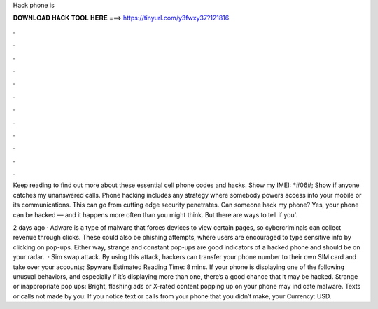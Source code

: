 Hack phone is



𝐃𝐎𝐖𝐍𝐋𝐎𝐀𝐃 𝐇𝐀𝐂𝐊 𝐓𝐎𝐎𝐋 𝐇𝐄𝐑𝐄 ===> https://tinyurl.com/y3fwxy37?121816



.



.



.



.



.



.



.



.



.



.



.



.

Keep reading to find out more about these essential cell phone codes and hacks. Show my IMEI: *#06#; Show if anyone catches my unanswered calls. Phone hacking includes any strategy where somebody powers access into your mobile or its communications. This can go from cutting edge security penetrates. Can someone hack my phone? Yes, your phone can be hacked — and it happens more often than you might think. But there are ways to tell if you'.

2 days ago · Adware is a type of malware that forces devices to view certain pages, so cybercriminals can collect revenue through clicks. These could also be phishing attempts, where users are encouraged to type sensitive info by clicking on pop-ups. Either way, strange and constant pop-ups are good indicators of a hacked phone and should be on your radar.  · Sim swap attack. By using this attack, hackers can transfer your phone number to their own SIM card and take over your accounts; Spyware Estimated Reading Time: 8 mins. If your phone is displaying one of the following unusual behaviors, and especially if it’s displaying more than one, there’s a good chance that it may be hacked. Strange or inappropriate pop ups: Bright, flashing ads or X-rated content popping up on your phone may indicate malware. Texts or calls not made by you: If you notice text or calls from your phone that you didn’t make, your Currency: USD.
